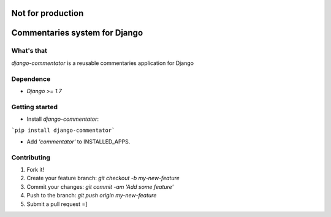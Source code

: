 Not for production
==================

Commentaries system for Django
==============================

What's that
-----------

*django-commentator* is a reusable commentaries application for Django


Dependence
----------

- `Django >= 1.7`

Getting started
---------------

- Install *django-commentator*:

```pip install django-commentator```

- Add `'commentator'` to INSTALLED_APPS.



Contributing
------------

1. Fork it!
2. Create your feature branch: `git checkout -b my-new-feature`
3. Commit your changes: `git commit -am 'Add some feature'`
4. Push to the branch: `git push origin my-new-feature`
5. Submit a pull request =]